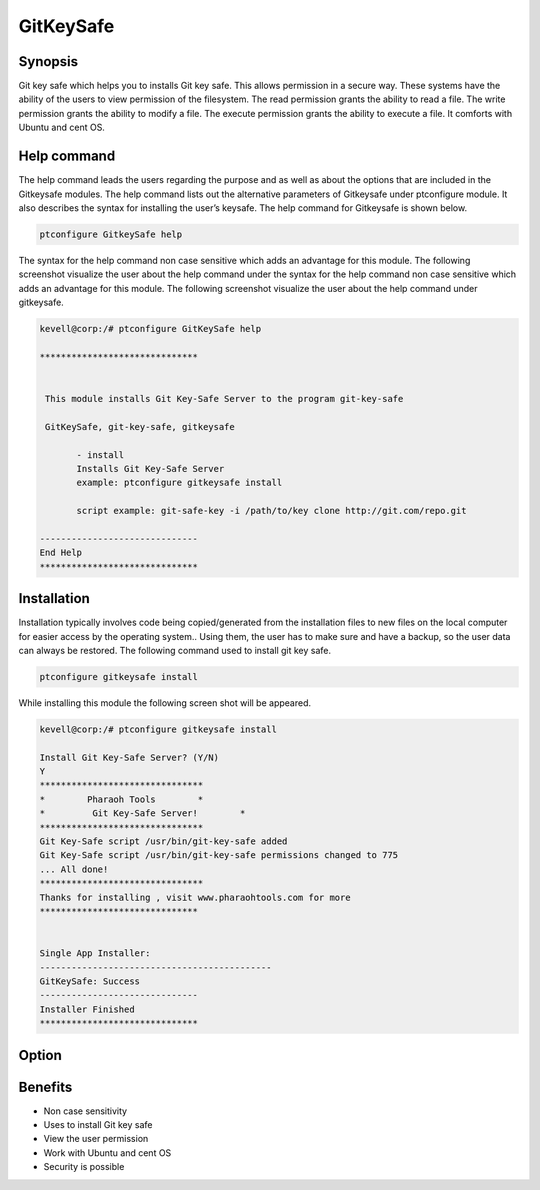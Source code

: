 ============
GitKeySafe
============


Synopsis
------------------

Git key safe which helps you to installs Git key safe. This allows permission in a secure way. These systems have the ability of the users to view permission of the filesystem. The read permission grants the ability to read a file. The write permission grants the ability to modify a file. The execute permission grants the ability to execute a file. It comforts with Ubuntu and cent OS.

Help command
----------------------

The help command leads the users regarding the purpose and as well as about the options that are included in the Gitkeysafe modules. The help command lists out the alternative parameters of Gitkeysafe under ptconfigure module. It also describes the syntax for installing the user’s keysafe. The help command for Gitkeysafe is shown below.

.. code-block:: bash

		ptconfigure GitkeySafe help


The syntax for the help command non case sensitive which adds an advantage for this module. The following screenshot visualize the user about the help command under the syntax for the help command non case sensitive which adds an advantage for this module. The following screenshot visualize the user about the help command under gitkeysafe.



.. code-block:: bash

 kevell@corp:/# ptconfigure GitKeySafe help

 ******************************


  This module installs Git Key-Safe Server to the program git-key-safe

  GitKeySafe, git-key-safe, gitkeysafe

        - install
        Installs Git Key-Safe Server
        example: ptconfigure gitkeysafe install

        script example: git-safe-key -i /path/to/key clone http://git.com/repo.git

 ------------------------------
 End Help
 ******************************


Installation
-----------------

Installation typically involves code being copied/generated from the installation files to new files on the local computer for easier access by the operating system.. Using them, the user has to make sure and have a backup, so the user data can always be restored. The following command used to install git key safe.

.. code-block:: bash

		ptconfigure gitkeysafe install

While installing this module the following screen shot will be appeared.

.. code-block:: bash

 kevell@corp:/# ptconfigure gitkeysafe install

 Install Git Key-Safe Server? (Y/N) 
 Y
 *******************************
 *        Pharaoh Tools        *
 *         Git Key-Safe Server!        *
 *******************************
 Git Key-Safe script /usr/bin/git-key-safe added
 Git Key-Safe script /usr/bin/git-key-safe permissions changed to 775
 ... All done!
 *******************************
 Thanks for installing , visit www.pharaohtools.com for more
 ******************************


 Single App Installer:
 --------------------------------------------
 GitKeySafe: Success
 ------------------------------
 Installer Finished
 ******************************


Option
------------

.. cssclass:: table-bordered


 +---------------------------+---------------------------------------------+-------------------+-----------------------------------+
 | Parameters		     | Alternate Parameters			   | Options	       | Comments			   |
 +===========================+=============================================+===================+===================================+
 |Install gitkeysafe         | Instead of using gitkeysafe we can use 	   | Y		       | It installs  gitkeysafe under     |	
 |			     | GitKeySafe,git-key-safe			   |		       | ptconfigure			   |
 +---------------------------+---------------------------------------------+-------------------+-----------------------------------+
 |Install gitkeysafe         | Instead of using gitkeysafe we can use      | N                 | The system exit the installation  |    
 |                           | GitKeySafe,git-key-safe|                    |                   | 	                           |
 +---------------------------+---------------------------------------------+-------------------+-----------------------------------+


Benefits
--------------

* Non case sensitivity
* Uses to install Git key safe	
* View the user permission
* Work with Ubuntu and cent OS
* Security  is possible
